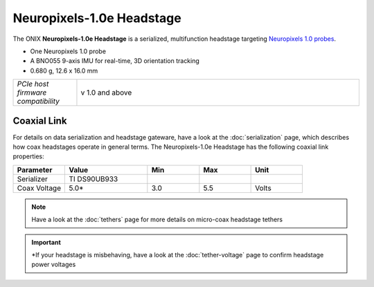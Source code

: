 .. _headstage_neuropix1e:

Neuropixels-1.0e Headstage
##############################
The ONIX **Neuropixels-1.0e Headstage** is a serialized, multifunction headstage
targeting `Neuropixels 1.0 probes <https://www.neuropixels.org/>`__.

.. image:: /_static/images/headstage-neuropix1e/headstage-np1e-with-probe.webp
    :align: center
    :alt: ONIX Headstage-Neuropixels-1.0e
    :scale: 15%

- One Neuropixels 1.0 probe
- A BNO055 9-axis IMU for real-time, 3D orientation tracking
- 0.680 g, 12.6 x 16.0 mm

.. csv-table::
   :widths: 18, 80

   "*PCIe host firmware compatibility*", "v 1.0 and above"

Coaxial Link
***********************************
For details on data serialization and headstage gateware, have a look at the
:doc:`serialization` page, which describes how coax headstages operate in
general terms. The Neuropixels-1.0e Headstage has the following coaxial link
properties:

.. table::
    :widths: 50 80 50 50 50

    +------------------------+--------------------+----------+----------+----------+
    | Parameter              | Value              | Min      | Max      | Unit     |
    |                        |                    |          |          |          |
    +========================+====================+==========+==========+==========+
    | Serializer             | TI DS90UB933       |          |          |          |
    +------------------------+--------------------+----------+----------+----------+
    | Coax Voltage           | 5.0*               | 3.0      | 5.5      | Volts    |
    +------------------------+--------------------+----------+----------+----------+

.. note:: Have a look at the :doc:`tethers` page for more details on micro-coax headstage tethers

.. important:: \*If your headstage is misbehaving, have a look at the :doc:`tether-voltage` page to confirm headstage power voltages 
